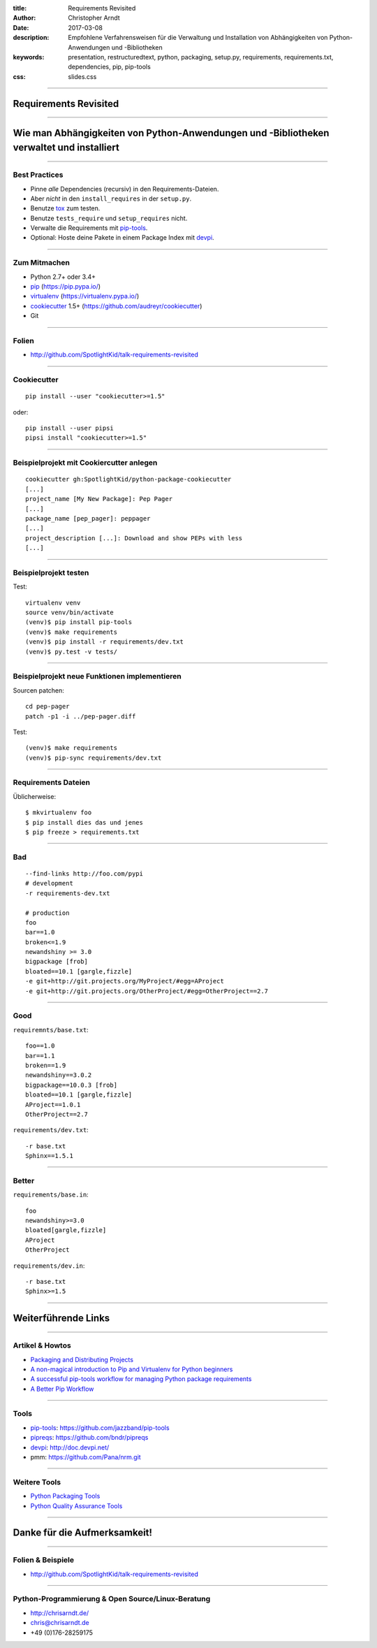 :title: Requirements Revisited
:author: Christopher Arndt
:date: 2017-03-08
:description: Empfohlene Verfahrensweisen für die Verwaltung und Installation
    von Abhängigkeiten von Python-Anwendungen und -Bibliotheken
:keywords: presentation, restructuredtext, python, packaging, setup.py,
    requirements, requirements.txt, dependencies, pip, pip-tools
:css: slides.css

----

Requirements Revisited
======================

----

Wie man Abhängigkeiten von Python-Anwendungen und -Bibliotheken verwaltet und installiert
=========================================================================================

-----

Best Practices
--------------

* Pinne *alle* Dependencies (recursiv) in den Requirements-Dateien.
* Aber *nicht* in den ``install_requires`` in der ``setup.py``.
* Benutze tox_ zum testen.
* Benutze ``tests_require`` und ``setup_requires`` nicht.
* Verwalte die Requirements mit pip-tools_.
* Optional: Hoste deine Pakete in einem Package Index mit devpi_.

-----

Zum Mitmachen
-------------


* Python 2.7+ oder 3.4+
* pip_ (https://pip.pypa.io/)
* virtualenv_ (https://virtualenv.pypa.io/)
* cookiecutter_ 1.5+ (https://github.com/audreyr/cookiecutter)
* Git

----

Folien
------

* http://github.com/SpotlightKid/talk-requirements-revisited


-----


Cookiecutter
------------


::

    pip install --user "cookiecutter>=1.5"

oder::

    pip install --user pipsi
    pipsi install "cookiecutter>=1.5"

----

Beispielprojekt mit Cookiercutter anlegen
-----------------------------------------

::

    cookiecutter gh:SpotlightKid/python-package-cookiecutter
    [...]
    project_name [My New Package]: Pep Pager
    [...]
    package_name [pep_pager]: peppager
    [...]
    project_description [...]: Download and show PEPs with less
    [...]

----

Beispielprojekt testen
----------------------

Test::

    virtualenv venv
    source venv/bin/activate
    (venv)$ pip install pip-tools
    (venv)$ make requirements
    (venv)$ pip install -r requirements/dev.txt
    (venv)$ py.test -v tests/

----

Beispielprojekt neue Funktionen implementieren
----------------------------------------------

Sourcen patchen::

    cd pep-pager
    patch -p1 -i ../pep-pager.diff

Test::

    (venv)$ make requirements
    (venv)$ pip-sync requirements/dev.txt

----

Requirements Dateien
--------------------

Üblicherweise::

    $ mkvirtualenv foo
    $ pip install dies das und jenes
    $ pip freeze > requirements.txt

----

Bad
---

::

    --find-links http://foo.com/pypi
    # development
    -r requirements-dev.txt

    # production
    foo
    bar==1.0
    broken<=1.9
    newandshiny >= 3.0
    bigpackage [frob]
    bloated==10.1 [gargle,fizzle]
    -e git+http://git.projects.org/MyProject/#egg=AProject
    -e git+http://git.projects.org/OtherProject/#egg=OtherProject==2.7

----

Good
----

``requiremnts/base.txt``::

    foo==1.0
    bar==1.1
    broken==1.9
    newandshiny==3.0.2
    bigpackage==10.0.3 [frob]
    bloated==10.1 [gargle,fizzle]
    AProject==1.0.1
    OtherProject==2.7

``requirements/dev.txt``::

    -r base.txt
    Sphinx==1.5.1

----

Better
------

``requirements/base.in``::

    foo
    newandshiny>=3.0
    bloated[gargle,fizzle]
    AProject
    OtherProject

``requirements/dev.in``::

    -r base.txt
    Sphinx>=1.5

----

Weiterführende Links
====================

-----

Artikel & Howtos
----------------

* `Packaging and Distributing Projects
  <https://packaging.python.org/distributing/>`_
* `A non-magical introduction to Pip and Virtualenv for Python beginners
  <https://www.dabapps.com/blog/introduction-to-pip-and-virtualenv-python/>`_
* `A successful pip-tools workflow for managing Python package requirements
  <http://jamescooke.info/a-successful-pip-tools-workflow-for-managing-python-package-requirements.html>`_
* `A Better Pip Workflow <https://www.kennethreitz.org/essays/a-better-pip-workflow>`_

----

Tools
-----

* pip-tools_: https://github.com/jazzband/pip-tools
* pipreqs_: https://github.com/bndr/pipreqs
* devpi_: http://doc.devpi.net/
* pmm: https://github.com/Pana/nrm.git

.. _devpi: https://pypi.python.org/pypi/devpi
.. _pip-tools: https://pypi.python.org/pypi/pip-tools
.. _pipreqs: https://pypi.python.org/pypi/pipreqs
.. _tox: https://tox.readthedocs.org/
.. _pip: https://pypi.python.org/pypi/pip
.. _virtualenv: https://pypi.python.org/pypi/virtualenv
.. _cookiecutter: https://pypi.python.org/pypi/cookiecutter

----

Weitere Tools
-------------

* `Python Packaging Tools <Python-Packaging-Tools.pdf>`_
* `Python Quality Assurance Tools <Python-Quality-Assurance-Tools.pdf>`_

----

Danke für die Aufmerksamkeit!
=============================

----

Folien & Beispiele
------------------

* http://github.com/SpotlightKid/talk-requirements-revisited


----

Python-Programmierung & Open Source/Linux-Beratung
--------------------------------------------------

* http://chrisarndt.de/
* chris@chrisarndt.de
* +49 (0)176-28259175
